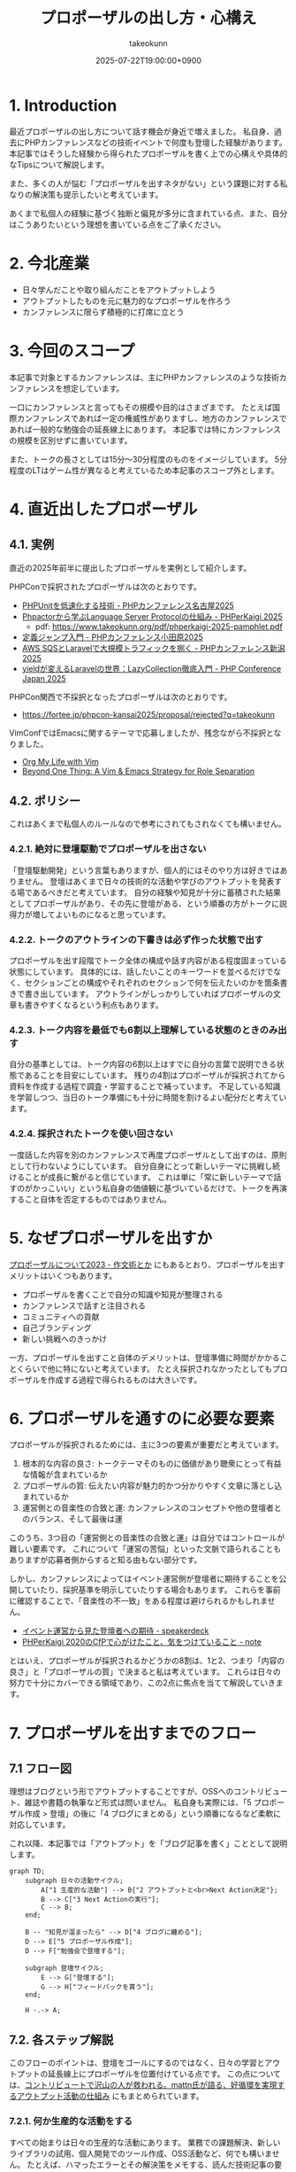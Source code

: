 :PROPERTIES:
:ID:       AC43842A-ED0F-42D7-A430-4BD4154635F6
:END:
#+TITLE: プロポーザルの出し方・心構え
#+AUTHOR: takeokunn
#+DESCRIPTION: description
#+DATE: 2025-07-22T19:00:00+0900
#+HUGO_BASE_DIR: ../../
#+HUGO_CATEGORIES: fleeting
#+HUGO_SECTION: posts/fleeting
#+HUGO_TAGS: fleeting proposal
#+HUGO_DRAFT: false
#+STARTUP: fold
* 1. Introduction

最近プロポーザルの出し方について話す機会が身近で増えました。
私自身、過去にPHPカンファレンスなどの技術イベントで何度も登壇した経験があります。
本記事ではそうした経験から得られたプロポーザルを書く上での心構えや具体的なTipsについて解説します。

また、多くの人が悩む「プロポーザルを出すネタがない」という課題に対する私なりの解決策も提示したいと考えています。

あくまで私個人の経験に基づく独断と偏見が多分に含まれている点、また、自分はこうありたいという理想を書いている点をご了承ください。

* 2. 今北産業

- 日々学んだことや取り組んだことをアウトプットしよう
- アウトプットしたものを元に魅力的なプロポーザルを作ろう
- カンファレンスに限らず積極的に打席に立とう

* 3. 今回のスコープ

本記事で対象とするカンファレンスは、主にPHPカンファレンスのような技術カンファレンスを想定しています。

一口にカンファレンスと言ってもその規模や目的はさまざまです。
たとえば国際カンファレンスであれば一定の権威性がありますし、地方のカンファレンスであれば一般的な勉強会の延長線上にあります。
本記事では特にカンファレンスの規模を区別せずに書いています。

また、トークの長さとしては15分〜30分程度のものをイメージしています。
5分程度のLTはゲーム性が異なると考えているため本記事のスコープ外とします。

* 4. 直近出したプロポーザル
** 4.1. 実例

直近の2025年前半に提出したプロポーザルを実例として紹介します。

PHPConで採択されたプロポーザルは次のとおりです。

- [[https://fortee.jp/phpcon-nagoya-2025/proposal/8c520c5c-d564-4f6e-b5d9-10821b35d98c][PHPUnitを低速化する技術 - PHPカンファレンス名古屋2025]]
- [[https://fortee.jp/phperkaigi-2025/proposal/9484cc8e-4002-4d1e-8b30-f11f6a91f853][Phpactorから学ぶLanguage Server Protocolの仕組み - PHPerKaigi 2025]]
  - pdf: https://www.takeokunn.org/pdf/phperkaigi-2025-pamphlet.pdf
- [[https://fortee.jp/phpconodawara-2025/proposal/6d853d31-19ed-4e75-b7fb-841b9490d9a8][定義ジャンプ入門 - PHPカンファレンス小田原2025]]
- [[https://fortee.jp/phpconniigata-2025/proposal/ab0380b4-95fd-4dad-8788-c0795bb15815][AWS SQSとLaravelで大規模トラフィックを捌く - PHPカンファレンス新潟2025]]
- [[https://fortee.jp/phpcon-2025/proposal/fcae051f-5b13-4e08-989b-721edadb7134][yieldが変えるLaravelの世界：LazyCollection徹底入門 - PHP Conference Japan 2025]]

PHPCon関西で不採択となったプロポーザルは次のとおりです。

-  https://fortee.jp/phpcon-kansai2025/proposal/rejected?q=takeokunn

VimConfではEmacsに関するテーマで応募しましたが、残念ながら不採択となりました。

- [[https://gist.github.com/takeokunn/141f85d437390607772135f6f98a3882][Org My Life with Vim]]
- [[https://gist.github.com/takeokunn/2db3fec85d4c374e9ffaacfe4ad1d221][Beyond One Thing: A Vim & Emacs Strategy for Role Separation]]

** 4.2. ポリシー

これはあくまで私個人のルールなので参考にされてもされなくても構いません。

*** 4.2.1. 絶対に登壇駆動でプロポーザルを出さない

「登壇駆動開発」という言葉もありますが、個人的にはそのやり方は好きではありません。
登壇はあくまで日々の技術的な活動や学びのアウトプットを発表する場であるべきだと考えています。
自分の経験や知見が十分に蓄積された結果としてプロポーザルがあり、その先に登壇がある、という順番の方がトークに説得力が増してよいものになると思っています。

*** 4.2.2. トークのアウトラインの下書きは必ず作った状態で出す

プロポーザルを出す段階でトーク全体の構成や話す内容がある程度固まっている状態にしています。
具体的には、話したいことのキーワードを並べるだけでなく、セクションごとの構成やそれぞれのセクションで何を伝えたいのかを箇条書きで書き出しています。
アウトラインがしっかりしていればプロポーザルの文章も書きやすくなるという利点もあります。

*** 4.2.3. トーク内容を最低でも6割以上理解している状態のときのみ出す

自分の基準としては、トーク内容の6割以上はすでに自分の言葉で説明できる状態であることを目安にしています。
残りの4割はプロポーザルが採択されてから資料を作成する過程で調査・学習することで補っています。
不足している知識を学習しつつ、当日のトーク準備にも十分に時間を割けるよい配分だと考えています。

*** 4.2.4. 採択されたトークを使い回さない

一度話した内容を別のカンファレンスで再度プロポーザルとして出すのは、原則として行わないようにしています。
自分自身にとって新しいテーマに挑戦し続けることが成長に繋がると信じています。
これは単に「常に新しいテーマで話すのがかっこいい」という私自身の価値観に基づいているだけで、トークを再演すること自体を否定するものではありません。

* 5. なぜプロポーザルを出すか

[[https://okuramasafumi.hatenablog.jp/entry/2023/07/12/182236][プロポーザルについて2023 - 作文術とか]] にもあるとおり、プロポーザルを出すメリットはいくつもあります。

- プロポーザルを書くことで自分の知識や知見が整理される
- カンファレンスで話すと注目される
- コミュニティへの貢献
- 自己ブランディング
- 新しい挑戦へのきっかけ

一方、プロポーザルを出すこと自体のデメリットは、登壇準備に時間がかかることくらいで他に特にないと考えています。
たとえ採択されなかったとしてもプロポーザルを作成する過程で得られるものは大きいです。

* 6. プロポーザルを通すのに必要な要素

プロポーザルが採択されるためには、主に3つの要素が重要だと考えています。

1. 根本的な内容の良さ: トークテーマそのものに価値があり聴衆にとって有益な情報が含まれているか
2. プロポーザルの質: 伝えたい内容が魅力的かつ分かりやすく文章に落とし込まれているか
3. 運営側との音楽性の合致と運: カンファレンスのコンセプトや他の登壇者とのバランス、そして最後は運

このうち、3つ目の「運営側との音楽性の合致と運」は自分ではコントロールが難しい要素です。
これについて「運営の苦悩」といった文脈で語られることもありますが応募者側からすると知る由もない部分です。

しかし、カンファレンスによってはイベント運営側が登壇者に期待することを公開していたり、採択基準を明示していたりする場合もあります。
これらを事前に確認することで、「音楽性の不一致」をある程度は避けられるかもしれません。

- [[https://speakerdeck.com/magnolia/ibentoyun-ying-karajian-tadeng-tan-zhe-henoqi-dai][イベント運営から見た登壇者への期待 - speakerdeck]]
- [[https://note.com/phpcon_kansai/n/n0aa7041c46f0][PHPerKaigi 2020のCfPで心がけたこと、気をつけていること - note]]

とはいえ、プロポーザルが採択されるかどうかの8割は、1と2、つまり「内容の良さ」と「プロポーザルの質」で決まると私は考えています。
これらは日々の努力で十分にカバーできる領域であり、この2点に焦点を当てて解説していきます。

* 7. プロポーザルを出すまでのフロー
** 7.1 フロー図

理想はブログという形でアウトプットすることですが、OSSへのコントリビュート、雑誌や書籍の執筆など形式は問いません。
私自身も実際には、「5 プロポーザル作成 > 登壇」の後に「4 ブログにまとめる」という順番になるなど柔軟に対応しています。

これ以降、本記事では「アウトプット」を「ブログ記事を書く」こととして説明します。

[[file:../../static/images/0A382B4C-B08A-4F4C-844A-CD178EA9859F.png]]

#+begin_src mermaid
  graph TD;
      subgraph 日々の活動サイクル;
          A["1 生産的な活動"] --> B{"2 アウトプットと<br>Next Action決定"};
          B --> C["3 Next Actionの実行"];
          C --> B;
      end;

      B -- "知見が溜まったら" --> D["4 ブログに纏める"];
      D --> E["5 プロポーザル作成"];
      D --> F["勉強会で登壇する"];

      subgraph 登壇サイクル;
          E --> G["登壇する"];
          G --> H["フィードバックを貰う"];
      end;

      H -.-> A;
#+end_src
** 7.2. 各ステップ解説

このフローのポイントは、登壇をゴールにするのではなく、日々の学習とアウトプットの延長線上にプロポーザルを位置付けている点です。
この点については、[[https://levtech.jp/media/article/column/detail_492/][コントリビュートで沢山の人が救われる。mattn氏が語る、好循環を実現するアウトプット活動の仕組み]] にもまとめられています。

*** 7.2.1. 何か生産的な活動をする

すべての始まりは日々の生産的な活動にあります。
業務での課題解決、新しいライブラリの試用、個人開発でのツール作成、OSS活動など、何でも構いません。
たとえば、ハマったエラーとその解決策をメモする、読んだ技術記事の要約と感想を書くといったより小さな一歩でもまったく問題ありません。

重要なのはここでの活動が後のアウトプットの種になるという点です。

*** 7.2.2. 纏まった形でアウトプットをしつつ、Next Actionを決める

活動で得た知見はどんなに小さくてもアウトプットすることが重要です。
Zennのスクラップや短いブログ記事あるいは社内のドキュメントでも構いません。
この際、Next Actionを言語化することで次に何をすべきかが明確になります。

*** 7.2.3. Next Actionをさらに実行して、纏まった形でアウトプットする

決めたNext Actionを実行し再び作業していきます。
この「活動→アウトプット→次の活動」というサイクルを繰り返すことで、1つのテーマに関する知見が雪だるま式に増えていきます。

*** 7.2.4. ひととおり形になったらブログに纏める

サイクルを何度か繰り返し知見がある程度の塊になったら、それらを体系的に整理し1つの長文ブログ記事として公開します。
このブログ記事が後のトークの土台となります。

*** 7.2.5. 4のブログの内容をプロポーザルにする

ここまで来ればプロポーザル作成はそれほど難しくありません。
ブログ記事の導入部分がプロポーザルの概要になり、目次がトークのアウトラインになり、結論が聴衆へのメッセージになります。
すでに質の高いインプットとアウトプットが手元にあるため、自信を持ってプロポーザルを提出できるはずです。

このサイクルを回し始めることこそが「プロポーザルのネタがない」という悩みを解決する、もっとも確実な方法です。

* 8. どこに対して努力すべきか

これまでのフローを踏まえた上で、プロポーザルの採択率を上げるためにどこに努力を集中させるべきか、3つのポイントに絞って解説します。

** 8.1. レギュレーションとゲーム性を理解する

プロポーザルがどのようなルールで審査されるのか、その「レギュレーション」と「ゲーム性」を理解する必要があります。

最低限、次の点は必ず確認するとよいでしょう。

- 募集要項を熟読すること: ターゲット層、求めているテーマ、文字数制限、記載すべき項目など、運営側が提示している情報を読む
- 審査基準を把握すること: カンファレンスによっては審査基準を公開している場合があるので、どのような点が評価されるのかを事前に調査する
- 過去の採択プロポーザルを読むこと: 採択プロポーザル一覧が公開されていることが多いので、どのようなテーマや書き方のプロポーザルがとおりやすいのか、傾向を把握する

たとえば、VimConfでは匿名ではなく応募者自身の活動を見ることを重視しています。

- [[https://audee.jp/voice/show/94537][【ujihisaさんとmoppさんをお迎えして「VimConf 2024」を振り返り！】エンジニアの楽園 vim-jp ラジオ #21]]
- [[https://audee.jp/voice/show/94999][【「VimConf 2024」登壇！yuys13さん・kat0hさん登場！】エンジニアの楽園 vim-jp ラジオ #22]]

逆にKaigi on Railsは匿名性を重視しており応募者を一切見ないという方針のようです。

- [[https://sakahukamaki.hatenablog.jp/entry/2025/07/21/183625][【炬燵編】Kaigi on Railsのプロポーザルを評価するときに考えていること、求めていること]]
- [[https://blog.unasuke.com/2023/kaigionrails-proposal-writing-guide/][Kaigi on RailsにProposalを送ろうと思っている皆さんへ]]

それぞれのコミュニティでどのような点が重視されているのかを見極める必要があります。

** 8.2. 質の高いブログ記事を増やす

プロポーザルの元ネタは日々の活動サイクルから生まれるブログ記事です。
質の高い記事をコンスタントに生み出すために、私は次の点を意識しています。

*** 8.2.1. 2種類の記事を書き分ける

質の高いブログ記事を生み出すためには、目的の異なる2種類の記事を戦略的に書き分けるアプローチが有効です。

1つは、日々の活動で得た小さな発見やTipsを記録する「技術メモ」です。
これらのメモは、情報の鮮度が高いうちに将来の自分のための備忘録として、あるいは小さな知見の共有として気軽に書き留めます。
この段階では完成度よりもスピードを重視します。
これは、Zettelkastenでいうところの「fleeting note」にあたります。

そして、これらの技術メモがある程度の量になった段階でそれらを素材として体系的に再構成し、背景やストーリーを肉付けした「長文ブログ記事」を作成します。
この長文記事こそが、カンファレンスのプロポーザル提出の際に直接のネタとなります。
これは、Zettelkastenでいうところの「permanent note」にあたります。

[[id:E6243AE2-CFE4-4D21-B9B7-E076B13CF486][org-roamで記事を管理しGitHub Actionsで適切に公開する]] にも書いたとおり、個人的にはZettelkastenで管理をするとこのサイクルを回しやすいと考えています。

*** 8.2.2. 想定読者を明確にし、フィードバックを積極的に活用する

記事を執筆する上で「誰に、何を伝えたいのか」という想定読者を明確に設定することは重要です。
想定読者を具体的にイメージすることで、メッセージがより深く的確に伝わる記事になります。

この段階で読者からよいフィードバックを得られていれば、それは記事のテーマや内容が魅力的であることの証左です。
もしその上でプロポーザルが採択されなかったとしても「今回は運営側と音楽性が合わなかっただけだ」と自信を持って割り切ることができるはずです。

** 8.3. 魅力的なプロポーザルの書き方を学ぶ

プロポーザルのレギュレーションにも依りますが、次のようなことを明確に書いた方がよいです。

- アウトラインを最初に提示する
- 「誰が、何を得られるのか」を明確にする
- 過去の採択プロポーザルから学ぶ

Googleで検索すればプロポーザルの書き方に関する記事が山のように見つかります。

- [[https://tech.layerx.co.jp/entry/2025/06/20/180000][技術カンファレンスに出すプロポーザルを書く]]
- [[https://devblog.thebase.in/entry/2021/07/15/110000][登壇するぞ！って決めてからトークするまでの流れ]]
- [[https://speakerdeck.com/tomzoh/how-to-hack-the-cfp][カンファレンス主催者から見た プロポーザルを通すコツ / How to hack the CfP]]

AIにレビューしてもらってもいいし、同僚やコミュニティで相談しながら作るのもいいでしょう。
私の場合、プロンプトを作り込んでAIからフィードバックをもらいながら書いています。

1%でも当選する可能性を上げるという意識で取り組んでいます。

* 9. 落ちた時に考えるべきこと

プロポーザルが採択されない時はいつだって辛いものですが、その原因が「自分の努力不足」なのか、それとも「採択者との相性や運の問題」なのかを切り分けて考えるようにしています。

** 9.1. トークテーマの魅力（内容の良さ）

提案したテーマそのものについて再度考えてみます。

- そもそもこのトークテーマは採択メンバーにとって本当に魅力的だったか
- ブログ記事が自分が想定していた読者からよい評判を得られていたか

想定していた読者からよい反応が得られていた場合は採択者との方向性が合わなかったと割り切れますし、そもそも反応が悪かったのであれば諦めもつきます。

** 9.2. プロポーザルの完成度（質の高さ）

登壇経験が豊富な友人やコミュニティの仲間、同僚などにプロポーザルを読んでもらい、率直なフィードバックをもらうのがよいでしょう。

- フォーマットを満たしていたか
- 伝えたい内容がプロポーザルの文章で十分に表現できていたか

** 9.3. 採択メンバーとの相性と運

こればかりは自分ではコントロールできない領域です。
カンファレンス全体のテーマ構成と合わなかった、競合するプロポーザルに負けた、採択者の琴線に触れなかったなどさまざまな理由が考えられます。

ベストを尽くして臨んだ結果不採用になったのであれば潔く諦めるくらいの気持ちでいるのがちょうどよいと思います。

** 9.4. 不採択になったプロポーザルの活かし方

プロポーザルを書いた時間が無駄になることは一切ありません。
その経験を次に活かせばよいのです。

- リジェクトコンに出す
- 別の勉強会で発表する
- 改善して再挑戦する

このように次の一手を考えることで、不採択という経験もアウトプットサイクルの一部として次への布石とできます。

* 10. プロポーザルのネタがない時に考えるべきこと

「プロポーザルに出すようなネタがない」という悩みは多くの場合、ただの思い込みです。
何かに取り組んでいれば、誰しも次のサイクルを日常的に無意識に回しているはずだからです。

1. 何か生産的な活動をする
2. 活動を文章でアウトプットし、Next Actionを決める
3. Next Actionをさらに実行して、纏まった形でアウトプットする

色々な人の話を聞いている限り、体系的なアウトプットをしていないために知識が整理されず、登壇のネタにできていないだけということが多い印象です。
そういう場合は友人やコミュニティの仲間に、自分がどのようなテーマで登壇できそうか、今何に取り組んでいるのかを話して、思考を整理する手伝いをしてもらうのがお勧めです。

カンファレンスの本筋とは少し違う内容でも親和性があれば採択されることも多いので「ネタがまったくない」ということはほぼないはずです。
もし本当に話すことが何もないと感じるのであれば、それは新しい挑戦ができていないということなのかもしれません。

* 11. その他

最後にプロポーザルに関してよく議論されるいくつかのトピックについて、私の個人的な見解を述べます。

** 11.1. 「プロポーザルの審査側を経験した方がよい」というアドバイスについて

このアドバイスは一度審査側を経験することで「運営側との音楽性の合致と運」という要素を肌で感じられるという点では有益だと思います。

しかしプロポーザルの採択率を上げるという観点では、その効果は限定的だと考えています。
なぜなら、採択されるプロポーザルの多くは公開されており、それらを分析することで審査基準や傾向は十分に学習可能だからです。

審査側を経験するよりも応募者としてプロポーザルを書く努力を重ねる方が採択率向上への効果は高いというのが私の意見です。

** 11.2. LTについて

本記事ではスコープ外としましたが、LTにはLTの戦い方があります。
LTは5分という短い時間で聴衆の心を掴む必要があり、技術的な深さよりも、面白さやインパクト、共感を呼ぶストーリー性が重視される傾向があります。
お祭りのような側面も強く個人的にはあまり得意ではありませんが、短い時間で自分の考えを凝縮して伝えるよい訓練になることは間違いないでしょう。

** 11.3. 経験の浅い人にこそプロポーザルを出してもらいたい

経験の浅い方やこれからコミュニティで活動していきたいと考えている方にこそ、積極的にプロポーザルを出してもらいたいと私は考えています。

プロポーザルを書くという行為は「自分が今、何に取り組んでいるのか」「次にどういうことをやりたいのか」といったことを言語化する絶好の機会になります。
採択されるかどうかはあくまで結果論であり、その過程で得られる経験は無駄にはなりません。

質の悪いプロポーザルを出してもどうせ採択されないだけです。
あれこれ気にせずまずは提出してみてフィードバックのループを回していくのがよいでしょう。

* 12. おわりに

atusyさんの [[https://blog.atusy.net/2025/05/30/how-to-win/][宝くじに当たる方法を思い出して、明日も頑張ることにした]] という記事が好きです。
宝くじは買わなければ当たらないように、プロポーザルも出さなければ採択されることはありません。

「打席に立って、きちんとヒットを打つ」ということを再現性高く繰り返すのが、かっこいい生き方だと私は思います。
チャンスは逃さないようにしていきたいものです。

また、ベテランの中には無責任にアドバイスはするものの、自らは行動しない人が多いように感じます。
「他人にアドバイスをするからには、まず自分が行動で示すべきだ」というのが私の価値観なので、これからもプロポーザルを出し打席に立ち続けたいという思いを込めてこの記事を書きました。

偉そうなことを書きましたが自分自身も徹底できていない点が多いので引き続き精進します。
